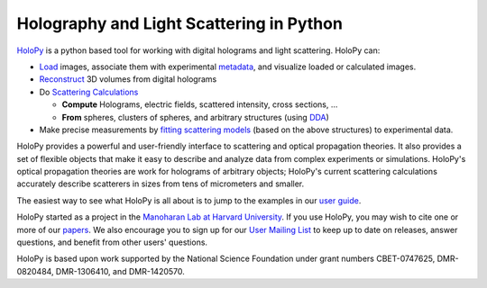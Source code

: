 Holography and Light Scattering in Python
=========================================

.. image:: https://travis-ci.com/manoharan-lab/holopy.svg?branch=develop
    :target: https://travis-ci.com/github/manoharan-lab/holopy
    :alt: Development Branch Build Status

.. image:: https://readthedocs.org/projects/holopy/badge/?version=latest
    :target: http://holopy.readthedocs.io/en/latest/?badge=latest
    :alt: Documentation Status

`HoloPy <http://holopy.readthedocs.io>`_ is a python based
tool for working with digital holograms and light scattering. HoloPy
can:

* `Load <http://holopy.readthedocs.io/en/latest/tutorial/load_tutorial.html#loading-and-viewing-a-hologram>`_ images, associate them with experimental
  `metadata <http://holopy.readthedocs.io/en/latest/tutorial/load_tutorial.html#telling-holopy-about-your-experimental-setup>`_, and visualize loaded or calculated images.

* `Reconstruct <http://holopy.readthedocs.io/en/latest/tutorial/recon_tutorial.html>`_ 3D volumes from digital holograms

* Do `Scattering Calculations <http://holopy.readthedocs.io/en/latest/tutorial/calc_tutorial.html>`_

  * **Compute** Holograms, electric fields, scattered intensity,
    cross sections, ...

  * **From** spheres, clusters of spheres, and arbitrary structures
    (using `DDA <http://holopy.readthedocs.io/en/latest/tutorial/dda_tutorial.html>`_)

* Make precise measurements by `fitting scattering models
  <http://holopy.readthedocs.io/en/latest/tutorial/fit_tutorial.html>`_ (based on the above structures) to experimental
  data.

HoloPy provides a powerful and user-friendly interface to scattering
and optical propagation theories. It also provides a set of flexible
objects that make it easy to describe and analyze data from complex
experiments or simulations. HoloPy's optical propagation theories are
work for holograms of arbitrary objects; HoloPy's current scattering
calculations accurately describe scatterers in sizes from tens of
micrometers and smaller.

The easiest way to see what HoloPy is all about is to jump to the
examples in our `user guide <http://holopy.readthedocs.io/en/latest/tutorial/index.html>`_.

HoloPy started as a project in the `Manoharan Lab at Harvard
University <http://manoharan.seas.harvard.edu/>`_. If you use HoloPy,
you may wish to cite one or more of our `papers
<http://manoharan.seas.harvard.edu/holographic-microscopy>`_. We also
encourage you to sign up for our `User Mailing List
<https://groups.google.com/d/forum/holopy-users>`_ to keep up to date
on releases, answer questions, and benefit from other users'
questions.


HoloPy is based upon work supported by the National Science Foundation
under grant numbers CBET-0747625, DMR-0820484, DMR-1306410, and
DMR-1420570.
